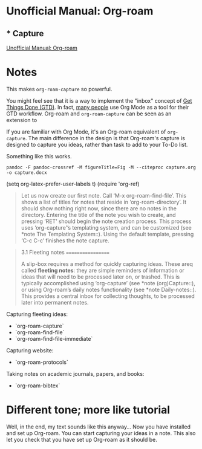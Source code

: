 
* Unofficial Manual: Org-roam
:PROPERTIES:
:marginalia-source-file: ~/iCloudDrive/home/projects/2020-10_org-roam-unofficial-user-guide/capture.org
:END:

** * Capture
:PROPERTIES:
:marginalia-id: 608b57cc
:marginalia-source-beg: 39
:marginalia-source-end: 48
:END:
[[file:~/iCloudDrive/home/projects/2020-10_org-roam-unofficial-user-guide/capture.org][Unofficial Manual: Org-roam]]

* Notes
This makes =org-roam-capture= so powerful. 

You might feel see that it is a way to implement the "inbox" concept of [[https://en.wikipedia.org/wiki/Getting_Things_Done][Get Things Done (GTD)]]. In fact, [[https://blog.jethro.dev/posts/capturing_inbox/][many people]] use Org Mode as a tool for their GTD workflow. Org-roam and =org-roam-capture= can be seen as an extension to

If you are familiar with Org Mode, it's an Org-roam equivalent of =org-capture=. The main difference in the design is that Org-roam's capture is designed to capture you ideas, rather than task to add to your To-Do list.

Something like this works.

=pandoc -F pandoc-crossref -M figureTitle=Fig -M --citeproc capture.org -o capture.docx=

(setq org-latex-prefer-user-labels t)
(require 'org-ref)

#+begin_quote
   Let us now create our first note.  Call ‘M-x org-roam-find-file’.
This shows a list of titles for notes that reside in
‘org-roam-directory’.  It should show nothing right now, since there are
no notes in the directory.  Entering the title of the note you wish to
create, and pressing ‘RET’ should begin the note creation process.  This
process uses ‘org-capture’’s templating system, and can be customized
(see *note The Templating System::).  Using the default template,
pressing ‘C-c C-c’ finishes the note capture.
#+end_quote

#+begin_quote
3.1 Fleeting notes
==================

A slip-box requires a method for quickly capturing ideas.  These areq
called *fleeting notes*: they are simple reminders of information or
ideas that will need to be processed later on, or trashed.  This is
typically accomplished using ‘org-capture’ (see *note (org)Capture::),
or using Org-roam’s daily notes functionality (see *note Daily-notes::).
This provides a central inbox for collecting thoughts, to be processed
later into permanent notes.
#+end_quote

Capturing fleeting ideas:
- `org-roam-capture`
- `org-roam-find-file`
- `org-roam-find-file-immediate`

Capturing website:
- `org-roam-protocols`

Taking notes on academic journals, papers, and books:
- `org-roam-bibtex` 

* Different tone; more like tutorial
Well, in the end, my text sounds like this anyway...
Now you have installed and set up Org-roam. You can start capturing your ideas in a note. This also let you check that you have set up Org-roam as it should be.
